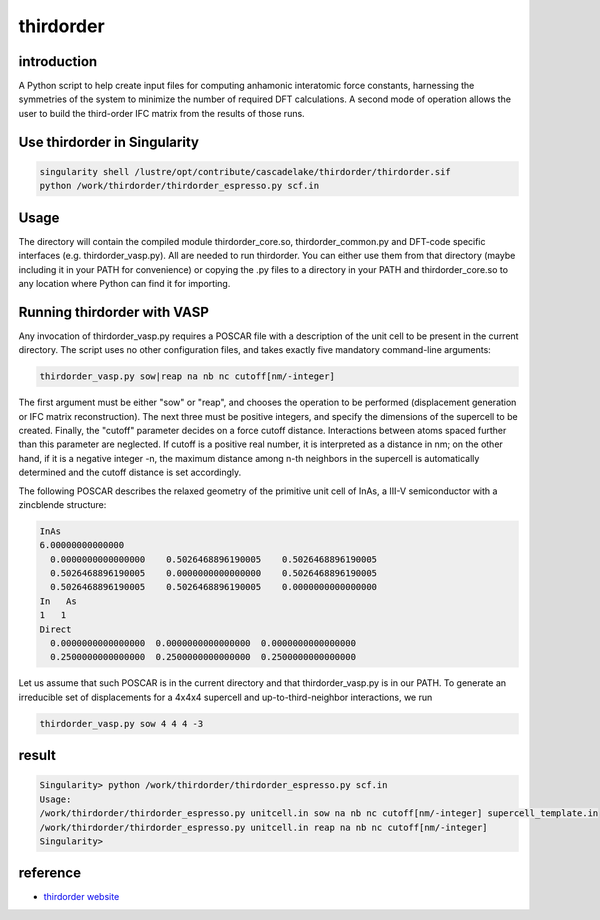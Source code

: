 .. _thirdorder:

thirdorder
===========

introduction
-------------

A Python script to help create input files for computing anhamonic interatomic force constants, harnessing the symmetries of the system to minimize the number of required DFT calculations. A second mode of operation allows the user to build the third-order IFC matrix from the results of those runs.

Use thirdorder in Singularity
-----------------------------

.. code:: bash

   singularity shell /lustre/opt/contribute/cascadelake/thirdorder/thirdorder.sif
   python /work/thirdorder/thirdorder_espresso.py scf.in

Usage
-----

The directory will contain the compiled module thirdorder_core.so, thirdorder_common.py and DFT-code specific interfaces (e.g. thirdorder_vasp.py). All are needed to run thirdorder. You can either use them from that directory (maybe including it in your PATH for convenience) or copying the .py files to a directory in your PATH and thirdorder_core.so to any location where Python can find it for importing.

Running thirdorder with VASP
-----------------------------

Any invocation of thirdorder_vasp.py requires a POSCAR file with a description of the unit cell to be present in the current directory. The script uses no other configuration files, and takes exactly five mandatory command-line arguments:

.. code:: bash

   thirdorder_vasp.py sow|reap na nb nc cutoff[nm/-integer]

The first argument must be either "sow" or "reap", and chooses the operation to be performed (displacement generation or IFC matrix reconstruction). The next three must be positive integers, and specify the dimensions of the supercell to be created. Finally, the "cutoff" parameter decides on a force cutoff distance. Interactions between atoms spaced further than this parameter are neglected. If cutoff is a positive real number, it is interpreted as a distance in nm; on the other hand, if it is a negative integer -n, the maximum distance among n-th neighbors in the supercell is automatically determined and the cutoff distance is set accordingly.

The following POSCAR describes the relaxed geometry of the primitive unit cell of InAs, a III-V semiconductor with a zincblende structure:

.. code:: bash

   InAs
   6.00000000000000
     0.0000000000000000    0.5026468896190005    0.5026468896190005
     0.5026468896190005    0.0000000000000000    0.5026468896190005
     0.5026468896190005    0.5026468896190005    0.0000000000000000
   In   As
   1   1
   Direct
     0.0000000000000000  0.0000000000000000  0.0000000000000000
     0.2500000000000000  0.2500000000000000  0.2500000000000000

Let us assume that such POSCAR is in the current directory and that thirdorder_vasp.py is in our PATH. To generate an irreducible set of displacements for a 4x4x4 supercell and up-to-third-neighbor interactions, we run

.. code:: bash

   thirdorder_vasp.py sow 4 4 4 -3


result
-----------------

.. code:: bash

   Singularity> python /work/thirdorder/thirdorder_espresso.py scf.in
   Usage:
   /work/thirdorder/thirdorder_espresso.py unitcell.in sow na nb nc cutoff[nm/-integer] supercell_template.in
   /work/thirdorder/thirdorder_espresso.py unitcell.in reap na nb nc cutoff[nm/-integer]
   Singularity>

reference
----------

-  `thirdorder website <https://bitbucket.org/sousaw/thirdorder/src/master/>`__
